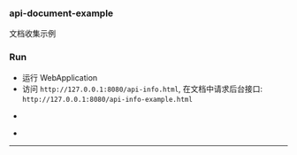 
*** api-document-example

文档收集示例

*** Run

+ 运行 WebApplication
+ 访问 ~http://127.0.0.1:8080/api-info.html~, 在文档中请求后台接口: ~http://127.0.0.1:8080/api-info-example.html~

[[###][https://raw.githubusercontent.com/liuanxin/image/master/api.png]]
-
[[###][https://raw.githubusercontent.com/liuanxin/image/master/api2.png]]
-
[[###][https://raw.githubusercontent.com/liuanxin/image/master/api-example.gif]]
-----
